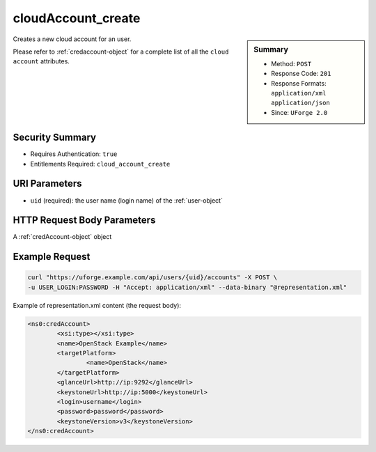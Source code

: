 .. Copyright 2016 FUJITSU LIMITED

.. _cloudAccount-create:

cloudAccount_create
-------------------

.. function:: POST /users/{uid}/accounts

.. sidebar:: Summary

	* Method: ``POST``
	* Response Code: ``201``
	* Response Formats: ``application/xml`` ``application/json``
	* Since: ``UForge 2.0``

Creates a new cloud account for an user. 

Please refer to :ref:`credaccount-object` for a complete list of all the ``cloud account`` attributes.

Security Summary
~~~~~~~~~~~~~~~~

* Requires Authentication: ``true``
* Entitlements Required: ``cloud_account_create``

URI Parameters
~~~~~~~~~~~~~~

* ``uid`` (required): the user name (login name) of the :ref:`user-object`

HTTP Request Body Parameters
~~~~~~~~~~~~~~~~~~~~~~~~~~~~

A :ref:`credAccount-object` object

Example Request
~~~~~~~~~~~~~~~

.. code-block:: bash

	curl "https://uforge.example.com/api/users/{uid}/accounts" -X POST \
	-u USER_LOGIN:PASSWORD -H "Accept: application/xml" --data-binary "@representation.xml"

Example of representation.xml content (the request body):

.. code-block:: xml

	<ns0:credAccount>
		<xsi:type></xsi:type>
		<name>OpenStack Example</name>
		<targetPlatform>
			<name>OpenStack</name>
		</targetPlatform>
		<glanceUrl>http://ip:9292</glanceUrl>
		<keystoneUrl>http://ip:5000</keystoneUrl>
		<login>username</login>
		<password>password</password>
		<keystoneVersion>v3</keystoneVersion>
	</ns0:credAccount>


.. seealso::

	 * :ref:`credaccount-object`
	 * :ref:`cloudAccount-getAll`
	 * :ref:`cloudAccount-get`
	 * :ref:`cloudAccount-update`
	 * :ref:`cloudAccount-delete`
	 * :ref:`cloudAccountResources-get`
	 * :ref:`cloudAccountCert-create`
	 * :ref:`cloudAccountCert-download`
	 * :ref:`cloudAccountCert-delete`
	 * :ref:`cloudAccountCert-upload`
